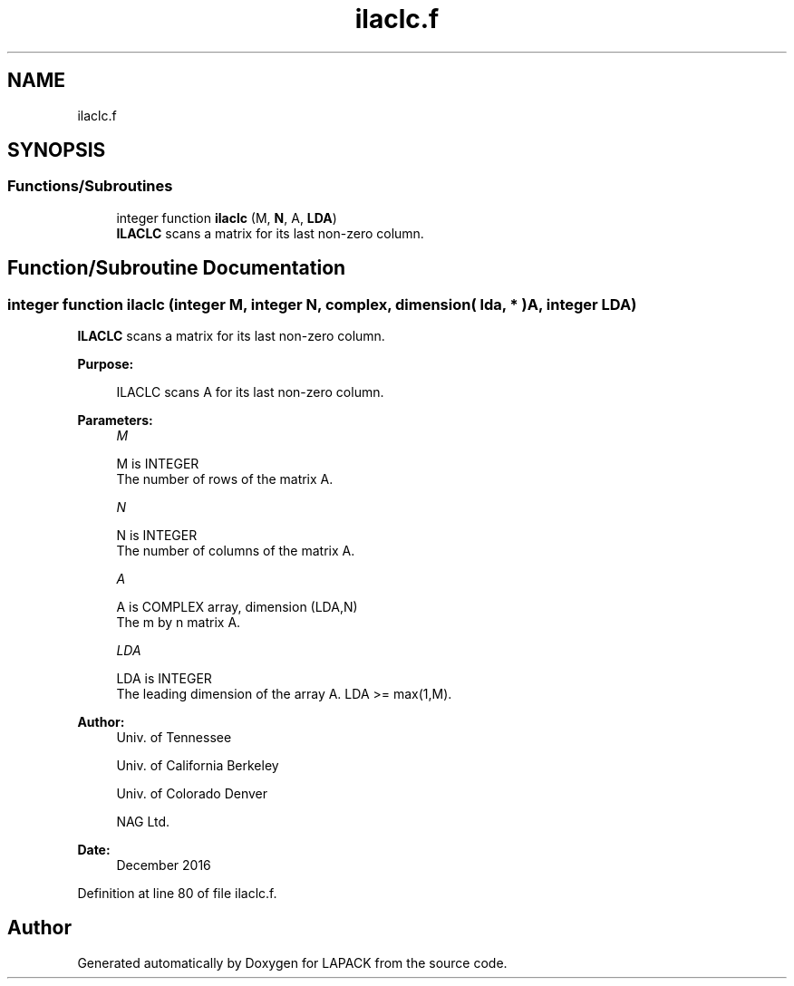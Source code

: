 .TH "ilaclc.f" 3 "Tue Nov 14 2017" "Version 3.8.0" "LAPACK" \" -*- nroff -*-
.ad l
.nh
.SH NAME
ilaclc.f
.SH SYNOPSIS
.br
.PP
.SS "Functions/Subroutines"

.in +1c
.ti -1c
.RI "integer function \fBilaclc\fP (M, \fBN\fP, A, \fBLDA\fP)"
.br
.RI "\fBILACLC\fP scans a matrix for its last non-zero column\&. "
.in -1c
.SH "Function/Subroutine Documentation"
.PP 
.SS "integer function ilaclc (integer M, integer N, complex, dimension( lda, * ) A, integer LDA)"

.PP
\fBILACLC\fP scans a matrix for its last non-zero column\&.  
.PP
\fBPurpose: \fP
.RS 4

.PP
.nf
 ILACLC scans A for its last non-zero column.
.fi
.PP
 
.RE
.PP
\fBParameters:\fP
.RS 4
\fIM\fP 
.PP
.nf
          M is INTEGER
          The number of rows of the matrix A.
.fi
.PP
.br
\fIN\fP 
.PP
.nf
          N is INTEGER
          The number of columns of the matrix A.
.fi
.PP
.br
\fIA\fP 
.PP
.nf
          A is COMPLEX array, dimension (LDA,N)
          The m by n matrix A.
.fi
.PP
.br
\fILDA\fP 
.PP
.nf
          LDA is INTEGER
          The leading dimension of the array A. LDA >= max(1,M).
.fi
.PP
 
.RE
.PP
\fBAuthor:\fP
.RS 4
Univ\&. of Tennessee 
.PP
Univ\&. of California Berkeley 
.PP
Univ\&. of Colorado Denver 
.PP
NAG Ltd\&. 
.RE
.PP
\fBDate:\fP
.RS 4
December 2016 
.RE
.PP

.PP
Definition at line 80 of file ilaclc\&.f\&.
.SH "Author"
.PP 
Generated automatically by Doxygen for LAPACK from the source code\&.
